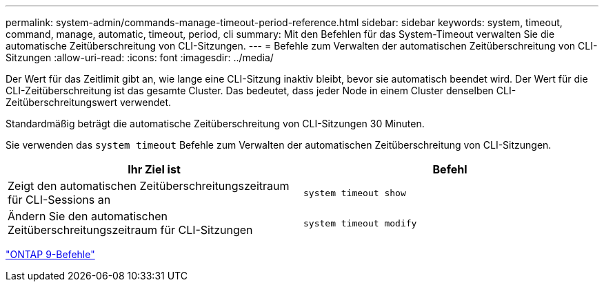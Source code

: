 ---
permalink: system-admin/commands-manage-timeout-period-reference.html 
sidebar: sidebar 
keywords: system, timeout, command, manage, automatic, timeout, period, cli 
summary: Mit den Befehlen für das System-Timeout verwalten Sie die automatische Zeitüberschreitung von CLI-Sitzungen. 
---
= Befehle zum Verwalten der automatischen Zeitüberschreitung von CLI-Sitzungen
:allow-uri-read: 
:icons: font
:imagesdir: ../media/


[role="lead"]
Der Wert für das Zeitlimit gibt an, wie lange eine CLI-Sitzung inaktiv bleibt, bevor sie automatisch beendet wird. Der Wert für die CLI-Zeitüberschreitung ist das gesamte Cluster. Das bedeutet, dass jeder Node in einem Cluster denselben CLI-Zeitüberschreitungswert verwendet.

Standardmäßig beträgt die automatische Zeitüberschreitung von CLI-Sitzungen 30 Minuten.

Sie verwenden das `system timeout` Befehle zum Verwalten der automatischen Zeitüberschreitung von CLI-Sitzungen.

|===
| Ihr Ziel ist | Befehl 


 a| 
Zeigt den automatischen Zeitüberschreitungszeitraum für CLI-Sessions an
 a| 
`system timeout show`



 a| 
Ändern Sie den automatischen Zeitüberschreitungszeitraum für CLI-Sitzungen
 a| 
`system timeout modify`

|===
http://docs.netapp.com/ontap-9/topic/com.netapp.doc.dot-cm-cmpr/GUID-5CB10C70-AC11-41C0-8C16-B4D0DF916E9B.html["ONTAP 9-Befehle"^]
